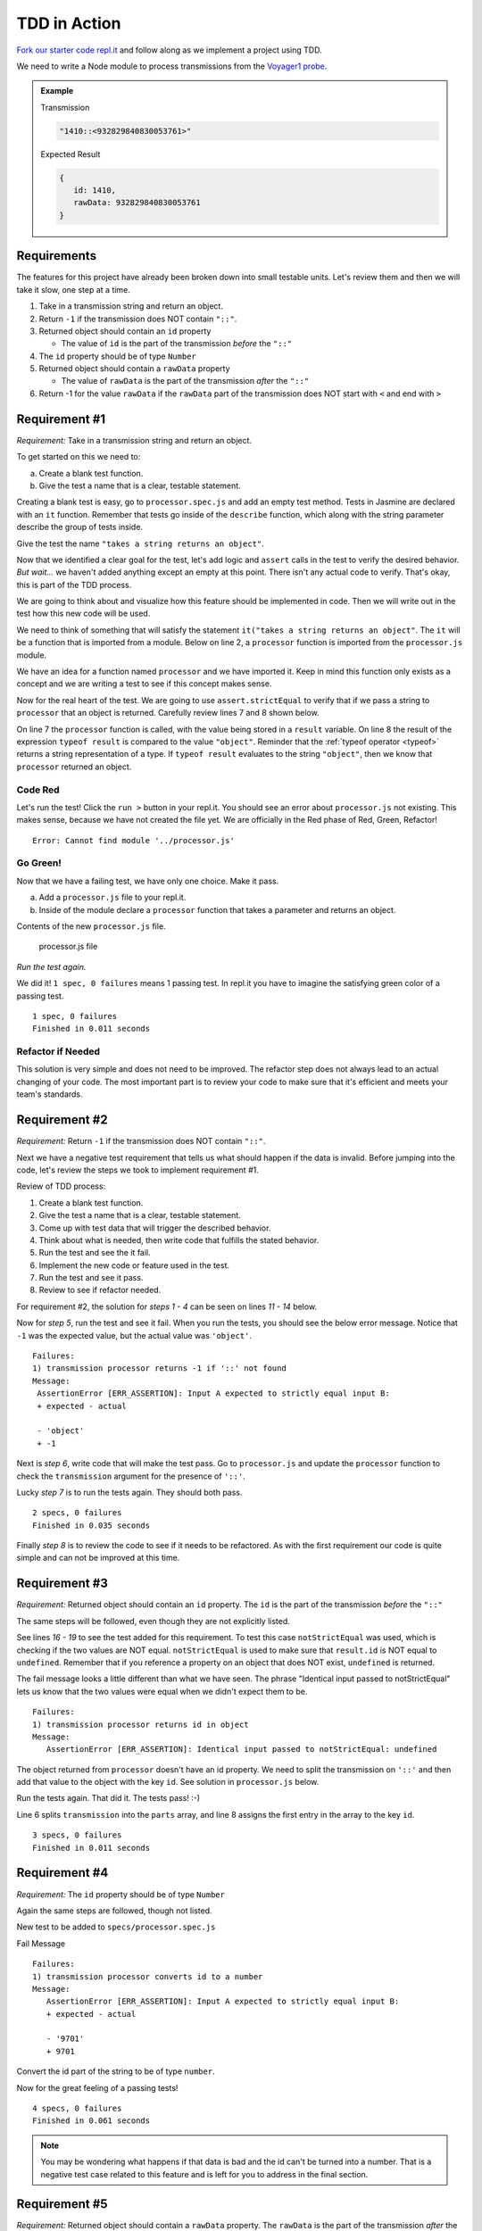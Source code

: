 TDD in Action
=============

`Fork our starter code repl.it <https://repl.it/@launchcode/Transmission-processor-TDD-starter>`_
and follow along as we implement a project using TDD.

We need to write a Node module to process transmissions from the
`Voyager1 probe <https://voyager.jpl.nasa.gov/mission/>`_.

.. admonition:: Example

   Transmission

   .. sourcecode:: js

      "1410::<932829840830053761>"

   Expected Result

   .. sourcecode:: js

      {
         id: 1410,
         rawData: 932829840830053761
      }


Requirements
------------
The features for this project have already been broken down into
small testable units. Let's review them and then we will
take it slow, one step at a time.

#. Take in a transmission string and return an object.
#. Return ``-1`` if the transmission does NOT contain ``"::"``.
#. Returned object should contain an ``id`` property

   * The value of ``id`` is the part of the transmission *before* the ``"::"``

#. The ``id`` property should be of type ``Number``
#. Returned object should contain a ``rawData`` property

   * The value of ``rawData`` is the part of the transmission *after* the ``"::"``

#. Return -1 for the value ``rawData`` if the ``rawData`` part of the transmission does NOT start with ``<`` and end with ``>``


Requirement #1
--------------
*Requirement:* Take in a transmission string and return an object.

To get started on this we need to:

a. Create a blank test function.
b. Give the test a name that is a clear, testable statement.

Creating a blank test is easy, go to ``processor.spec.js`` and add an empty test method.
Tests in Jasmine are declared with an ``it`` function.
Remember that tests go inside of the ``describe`` function, which along with the string
parameter describe the group of tests inside.

.. sourcecode:: js
   :linenos:

   const assert = require('assert');

   describe("transmission processor", function() {

      it("", function(){

      });

   });

Give the test the name ``"takes a string returns an object"``.

.. sourcecode:: js
   :linenos:

   const assert = require('assert');

   describe("transmission processor", function() {

      it("takes a string returns an object", function() {

      });

   });

Now that we identified a clear goal for the test, let's add logic and ``assert`` calls
in the test to verify the desired behavior. *But wait...* we haven't added anything
except an empty at this point. There isn't any actual code to verify. That's okay,
this is part of the TDD process.

We are going to think about and visualize
how this feature should be implemented in code. Then we will write out in the test how
this new code will be used.

We need to think of something that will satisfy the statement
``it("takes a string returns an object"``.
The ``it`` will be a function that is imported from a module. Below on line 2,
a ``processor`` function is imported from the ``processor.js`` module.

.. sourcecode:: js
   :linenos:

   const assert = require('assert');
   const processor = require('../processor.js');

   describe("transmission processor", function() {

      it("takes a string returns an object", function(){

      });

   });

We have an idea for a function named ``processor`` and we have imported it.
Keep in mind this function only exists as a concept and we are writing a test
to see if this concept makes sense.

Now for the real heart of the test. We are going to use ``assert.strictEqual`` to
verify that if we pass a string to ``processor`` that an object is returned.
Carefully review lines 7 and 8 shown below.

.. sourcecode:: js
   :linenos:

   const assert = require('assert');
   const processor = require('../processor.js');

   describe("transmission processor", function() {

      it("takes a string returns an object", function(){
         let result = processor("9701::<489584872710>");
         assert.strictEqual(typeof result, "object");
      });

   });

On line 7 the ``processor`` function is called, with the value being stored in a ``result``
variable. On line 8 the result of the expression ``typeof result`` is compared to the value
``"object"``. Reminder that the :ref:`typeof operator <typeof>` returns a string representation
of a type. If ``typeof result`` evaluates to the string ``"object"``, then we know that ``processor``
returned an object.

Code Red
^^^^^^^^
Let's run the test! Click the ``run >`` button in your repl.it.
You should see an error about ``processor.js`` not existing. This makes sense, because we have not
created the file yet. We are officially in the Red phase of Red, Green, Refactor!

::

   Error: Cannot find module '../processor.js'


Go Green!
^^^^^^^^^
Now that we have a failing test, we have only one choice. Make it pass.

a. Add a ``processor.js`` file to your repl.it.
b. Inside of the module declare a ``processor`` function that takes a parameter and returns an object.

Contents of the new ``processor.js`` file.

.. sourcecode:: js
   :linenos:

   function process(transmission) {
      return {};
   }

   module.exports = process;


.. figure:: figures/processor-module-added-to-replit.png
       :alt: Screen shot showing processor.js file added to replit with function in it.

       processor.js file

*Run the test again.*

We did it! ``1 spec, 0 failures`` means 1 passing
test. In repl.it you have to imagine the satisfying green color of a passing test.
::

   1 spec, 0 failures
   Finished in 0.011 seconds

Refactor if Needed
^^^^^^^^^^^^^^^^^^
This solution is very simple and does not need to be improved. The refactor step 
does not always lead to an actual changing of your code. The most important part is to
review your code to make sure that it's efficient and meets your team's standards.


Requirement #2
--------------
*Requirement:* Return ``-1`` if the transmission does NOT contain ``"::"``.

Next we have a negative test requirement that tells us what should happen if the data is invalid.
Before jumping into the code, let's review the steps we took to implement requirement #1.

Review of TDD process:

1. Create a blank test function.
2. Give the test a name that is a clear, testable statement.
3. Come up with test data that will trigger the described behavior.
4. Think about what is needed, then write code that fulfills the stated behavior.
5. Run the test and see the it fail.
6. Implement the new code or feature used in the test.
7. Run the test and see it pass.
8. Review to see if refactor needed.

For requirement #2, the solution for *steps 1 - 4* can be seen on lines *11 - 14* below.

.. sourcecode:: js
   :linenos:

   const assert = require('assert');
   const processor = require('../processor.js');

   describe("transmission processor", function() {

      it("takes a string returns an object", function(){
         let result = processor("9701::<489584872710>");
         assert.strictEqual(typeof result, "object");
      });

      it("returns -1 if '::' not found", function(){
         let result = processor("9701<489584872710>");
         assert.strictEqual(result, -1);
      });

   });

Now for *step 5*, run the test and see it fail. When you run the tests, you should see the below
error message. Notice that ``-1`` was the expected value, but the actual value was ``'object'``.
::

   Failures:
   1) transmission processor returns -1 if '::' not found
   Message:
    AssertionError [ERR_ASSERTION]: Input A expected to strictly equal input B:
    + expected - actual

    - 'object'
    + -1

Next is *step 6*, write code that will make the test pass. Go to ``processor.js`` and update the ``processor`` function
to check the ``transmission`` argument for the presence of ``'::'``.

.. sourcecode:: js
   :linenos:

   function process(transmission) {
      if (transmission.indexOf("::") < 0) {
         // Data is invalid
         return -1;
      }
      return {};
   }

   module.exports = process;

Lucky *step 7* is to run the tests again. They should both pass.

::

   2 specs, 0 failures
   Finished in 0.035 seconds

Finally *step 8* is to review the code to see if it needs to be refactored. As with the first requirement
our code is quite simple and can not be improved at this time.


Requirement #3
--------------
*Requirement:* Returned object should contain an ``id`` property.
The ``id`` is the part of the transmission *before* the ``"::"``

The same steps will be followed, even though they are not explicitly listed.

See lines *16 - 19* to see the test added for this requirement. To test
this case ``notStrictEqual`` was used, which is checking if the two values
are NOT equal. ``notStrictEqual`` is used to make sure that ``result.id``
is NOT equal to ``undefined``. Remember that if you reference a property on an
object that does NOT exist, ``undefined`` is returned.

.. sourcecode:: js
   :linenos:

   const assert = require('assert');
   const processor = require('../processor.js');

   describe("transmission processor", function() {

      it("takes a string returns an object", function(){
         let result = processor("9701::<489584872710>");
         assert.strictEqual(typeof result, "object");
      });

      it("returns -1 if '::' not found", function(){
         let result = processor("9701<489584872710>");
         assert.strictEqual(result, -1);
      });

      it("returns id in object", function() {
        let result = processor("9701::<489584872710>");
        assert.notStrictEqual(result.id, undefined);
      });

   });

The fail message looks a little different than what we have seen. The phrase
"Identical input passed to notStrictEqual" lets us know that the two values
were equal when we didn't expect them to be.

::

   Failures:
   1) transmission processor returns id in object
   Message:
      AssertionError [ERR_ASSERTION]: Identical input passed to notStrictEqual: undefined

The object returned from ``processor`` doesn't have an id property. We need to
split the transmission on ``'::'`` and then add that value to the object with
the key ``id``. See solution in ``processor.js`` below.

.. sourcecode:: js
   :linenos:

   function process(transmission) {
      if (transmission.indexOf("::") < 0) {
         // Data is invalid
         return -1;
      }
      let parts = transmission.split("::");
      return {
         id: parts[0]
      };
   }

   module.exports = process;

Run the tests again. That did it. The tests pass! :-)

Line 6 splits ``transmission`` into the ``parts`` array, and line 8 assigns
the first entry in the array to the key ``id``.

::

  3 specs, 0 failures
  Finished in 0.011 seconds


Requirement #4
--------------
*Requirement:* The ``id`` property should be of type ``Number``

Again the same steps are followed, though not listed.

New test to be added to ``specs/processor.spec.js``

.. sourcecode:: js
   :linenos:

   it("converts id to a number", function() {
      let result = processor("9701::<489584872710>");
      assert.strictEqual(result.id, 9701);
   });

Fail Message

::

   Failures:
   1) transmission processor converts id to a number
   Message:
      AssertionError [ERR_ASSERTION]: Input A expected to strictly equal input B:
      + expected - actual

      - '9701'
      + 9701


Convert the id part of the string to be of type ``number``.

.. sourcecode:: js
   :linenos:

   function process(transmission) {
      if (transmission.indexOf("::") < 0) {
         // Data is invalid
         return -1;
      }
      let parts = transmission.split("::");
      return {
         id: Number(parts[0])
      };
   }

   module.exports = process;

Now for the great feeling of a passing tests!

::

  4 specs, 0 failures
  Finished in 0.061 seconds

.. note::

   You may be wondering what happens if that data is bad and the id can't be
   turned into a number. That is a negative test case related to this feature
   and is left for you to address in the final section.


Requirement #5
--------------
*Requirement:* Returned object should contain a ``rawData`` property. The ``rawData``
is the part of the transmission *after* the ``"::"``

New test to be added to ``specs/processor.spec.js``

.. sourcecode:: js
   :linenos:

   it("returns rawData in object", function() {
      let result = processor("9701::<487297403495720912>");
      assert.notStrictEqual(result.rawData, undefined);
   });

Fail Message

::

   Failures:
   1) transmission processor returns rawData in object
   Message:
      AssertionError [ERR_ASSERTION]: Identical input passed to notStrictEqual: undefined


We need to extract the rawData from the second half of the transmission string after it's
been split. Then return that in the object.

.. sourcecode:: js
   :linenos:

   function process(transmission) {
      if (transmission.indexOf("::") < 0) {
         // Data is invalid
         return -1;
      }
      let parts = transmission.split("::");
      let rawData = parts[1];
      return {
         id: Number(parts[0]),
         rawData: rawData
      };
   }

   module.exports = process;

It's that time again, our tests pass!

::

  5 specs, 0 failures
  Finished in 0.041 seconds


Requirement #6
--------------
*Requirement:* Return -1 for the value ``rawData`` if the ``rawData`` part of
the transmission does NOT start with ``<`` and end with ``>``

Let's think about what test data to use for this requirement. What ways could the
transmission data be invalid?

1. It could be missing ``<`` at the beginning
2. It could be missing ``>`` at the end
3. It could be missing both ``<`` and ``>``
4. Has ``<`` but is in the wrong place
5. Has ``>`` but is in the wrong place

All these cases need to be covered by a test. Let's start with #1, which
is missing ``<`` at the beginning.

New test to be added to ``specs/processor.spec.js``

.. sourcecode:: js
   :linenos:

   it("returns -1 for rawData if missing < at position 0", function() {
      let result = processor("9701::487297403495720912>");
      assert.strictEqual(result.rawData, -1);
   });

Fail Message

::

   Failures:
   1) transmission processor returns -1 for rawData if missing < at position 0
   Message:
      AssertionError [ERR_ASSERTION]: Input A expected to strictly equal input B:
      + expected - actual
      
      - '487297403495720912>'
      + -1

New code added to ``processor.js`` to make tests pass. Note that we don't simply return
``-1``, the requirement is to return the object and set the value of ``rawData`` to ``-1``.

.. sourcecode:: js
   :linenos:

   function process(transmission) {
      if (transmission.indexOf("::") < 0) {
         // Data is invalid
         return -1;
      }
      let parts = transmission.split("::");
      let rawData = parts[1];
      if (rawData[0] !== "<") {
         rawData = -1;
      }
      return {
         id: Number(parts[0]),
         rawData: rawData
      };
   }

   module.exports = process;

You know what's next, our tests pass!

::

  6 specs, 0 failures
  Finished in 0.056 seconds

.. admonition:: Try It!

   The test data we used was missing ``<`` at the beginning. Add tests
   to cover these cases. ``-1`` should be returned as the value for
   ``rawData`` for all of these.

   * ``"9701::8729740349572>0912"``
   * ``9701::4872<97403495720912"``
   * ``9701::487297403495720912"``
   * ``9701::<487297403495<720912>"``


Use TDD to Add These Features
-----------------------------
Use the steps demonstrated above to implement all or some of the below features.
Take your time, you can do it!

#. Trim leading and trailing whitespace from ``transmission``.
#. Return -1 if the ``id`` part of the ``transmission`` can not be converted to a number.
#. Return -1 if more than one ``"::"`` found in ``transmission``
#. Return -1 for value of ``rawData`` if anything besides numbers are present
#. Allow for multiple ``rawData`` values

   * ``rawData`` would be returned as an array of numbers
   * Get the new test working and then fix any broken existing tests
   * Example Transmission:  ``"9701::<21212.232323.242424>"``
   * Result: ``{ id: 9701, rawData: [21212,232323,242424] }``
